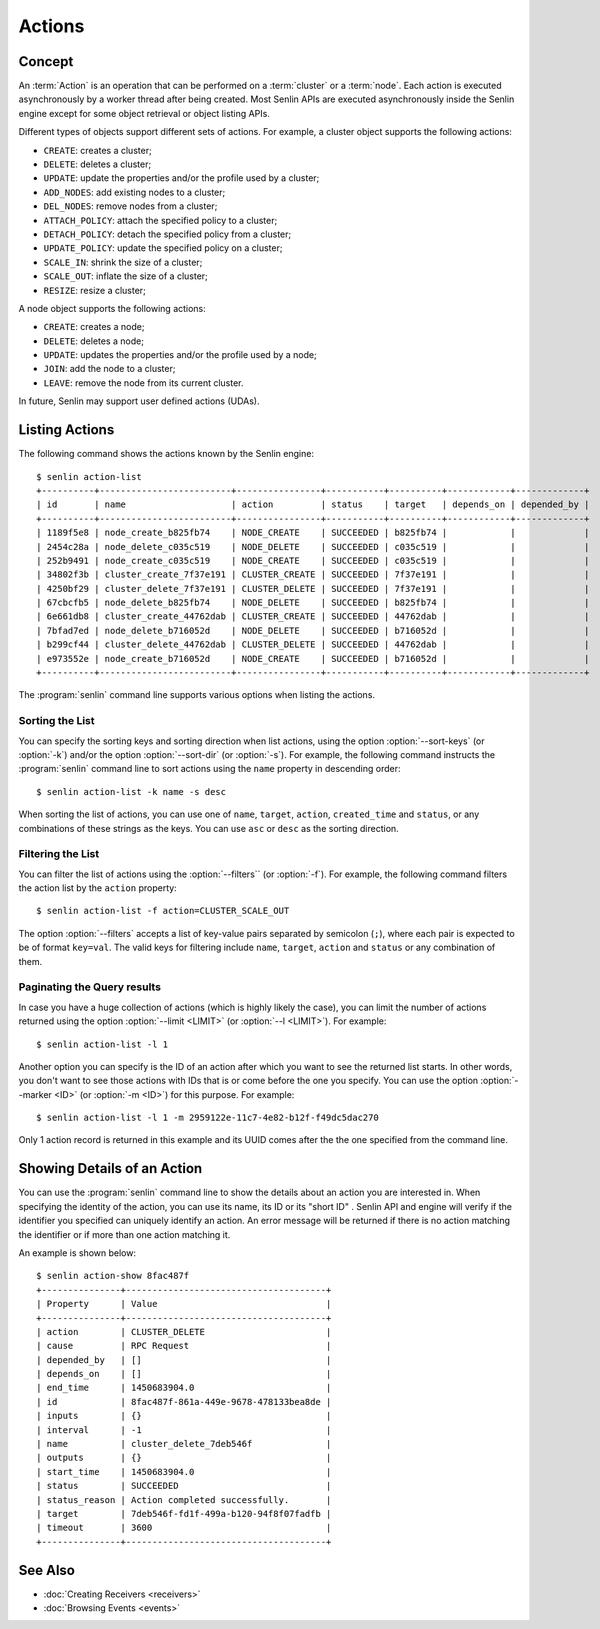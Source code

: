 ..
  Licensed under the Apache License, Version 2.0 (the "License"); you may
  not use this file except in compliance with the License. You may obtain
  a copy of the License at

          http://www.apache.org/licenses/LICENSE-2.0

  Unless required by applicable law or agreed to in writing, software
  distributed under the License is distributed on an "AS IS" BASIS, WITHOUT
  WARRANTIES OR CONDITIONS OF ANY KIND, either express or implied. See the
  License for the specific language governing permissions and limitations
  under the License.


.. _guide-actions:


=======
Actions
=======

Concept
~~~~~~~

An :term:`Action` is an operation that can be performed on a :term:`cluster`
or a :term:`node`. Each action is executed asynchronously by a worker thread
after being created. Most Senlin APIs are executed asynchronously inside the
Senlin engine except for some object retrieval or object listing APIs.

Different types of objects support different sets of actions. For example, a
cluster object supports the following actions:

* ``CREATE``: creates a cluster;
* ``DELETE``: deletes a cluster;
* ``UPDATE``: update the properties and/or the profile used by a cluster;
* ``ADD_NODES``: add existing nodes to a cluster;
* ``DEL_NODES``: remove nodes from a cluster;
* ``ATTACH_POLICY``: attach the specified policy to a cluster;
* ``DETACH_POLICY``: detach the specified policy from a cluster;
* ``UPDATE_POLICY``: update the specified policy on a cluster;
* ``SCALE_IN``: shrink the size of a cluster;
* ``SCALE_OUT``: inflate the size of a cluster;
* ``RESIZE``: resize a cluster;

A node object supports the following actions:

* ``CREATE``: creates a node;
* ``DELETE``: deletes a node;
* ``UPDATE``: updates the properties and/or the profile used by a node;
* ``JOIN``: add the node to a cluster;
* ``LEAVE``: remove the node from its current cluster.

In future, Senlin may support user defined actions (UDAs).


Listing Actions
~~~~~~~~~~~~~~~

The following command shows the actions known by the Senlin engine::

  $ senlin action-list
  +----------+-------------------------+----------------+-----------+----------+------------+-------------+
  | id       | name                    | action         | status    | target   | depends_on | depended_by |
  +----------+-------------------------+----------------+-----------+----------+------------+-------------+
  | 1189f5e8 | node_create_b825fb74    | NODE_CREATE    | SUCCEEDED | b825fb74 |            |             |
  | 2454c28a | node_delete_c035c519    | NODE_DELETE    | SUCCEEDED | c035c519 |            |             |
  | 252b9491 | node_create_c035c519    | NODE_CREATE    | SUCCEEDED | c035c519 |            |             |
  | 34802f3b | cluster_create_7f37e191 | CLUSTER_CREATE | SUCCEEDED | 7f37e191 |            |             |
  | 4250bf29 | cluster_delete_7f37e191 | CLUSTER_DELETE | SUCCEEDED | 7f37e191 |            |             |
  | 67cbcfb5 | node_delete_b825fb74    | NODE_DELETE    | SUCCEEDED | b825fb74 |            |             |
  | 6e661db8 | cluster_create_44762dab | CLUSTER_CREATE | SUCCEEDED | 44762dab |            |             |
  | 7bfad7ed | node_delete_b716052d    | NODE_DELETE    | SUCCEEDED | b716052d |            |             |
  | b299cf44 | cluster_delete_44762dab | CLUSTER_DELETE | SUCCEEDED | 44762dab |            |             |
  | e973552e | node_create_b716052d    | NODE_CREATE    | SUCCEEDED | b716052d |            |             |
  +----------+-------------------------+----------------+-----------+----------+------------+-------------+

The :program:`senlin` command line supports various options when listing the
actions.


Sorting the List
----------------

You can specify the sorting keys and sorting direction when list actions,
using the option :option:`--sort-keys` (or :option:`-k`) and/or the option
:option:`--sort-dir` (or :option:`-s`). For example, the following command
instructs the :program:`senlin` command line to sort actions using the
``name`` property in descending order::

  $ senlin action-list -k name -s desc

When sorting the list of actions, you can use one of ``name``, ``target``,
``action``, ``created_time`` and ``status``, or any combinations of these
strings as the keys. You can use ``asc`` or ``desc`` as the sorting direction.


Filtering the List
------------------

You can filter the list of actions using the :option:`--filters`` (or
:option:`-f`). For example, the following command filters the action list by
the ``action`` property::

  $ senlin action-list -f action=CLUSTER_SCALE_OUT

The option :option:`--filters` accepts a list of key-value pairs separated by
semicolon (``;``), where each pair is expected to be of format ``key=val``.
The valid keys for filtering include ``name``, ``target``, ``action`` and
``status`` or any combination of them.


Paginating the Query results
----------------------------

In case you have a huge collection of actions (which is highly likely the
case), you can limit the number of actions returned using the option
:option:`--limit <LIMIT>` (or :option:`--l <LIMIT>`). For example::

  $ senlin action-list -l 1

Another option you can specify is the ID of an action after which you want to
see the returned list starts. In other words, you don't want to see those
actions with IDs that is or come before the one you specify. You can use the
option :option:`--marker <ID>` (or :option:`-m <ID>`) for this purpose. For
example::

  $ senlin action-list -l 1 -m 2959122e-11c7-4e82-b12f-f49dc5dac270

Only 1 action record is returned in this example and its UUID comes after the
the one specified from the command line.


Showing Details of an Action
~~~~~~~~~~~~~~~~~~~~~~~~~~~~

You can use the :program:`senlin` command line to show the details about an
action you are interested in. When specifying the identity of the action, you
can use its name, its ID or its "short ID" . Senlin API and engine will verify
if the identifier you specified can uniquely identify an action. An error
message will be returned if there is no action matching the identifier or if
more than one action matching it.

An example is shown below::

  $ senlin action-show 8fac487f
  +---------------+--------------------------------------+
  | Property      | Value                                |
  +---------------+--------------------------------------+
  | action        | CLUSTER_DELETE                       |
  | cause         | RPC Request                          |
  | depended_by   | []                                   |
  | depends_on    | []                                   |
  | end_time      | 1450683904.0                         |
  | id            | 8fac487f-861a-449e-9678-478133bea8de |
  | inputs        | {}                                   |
  | interval      | -1                                   |
  | name          | cluster_delete_7deb546f              |
  | outputs       | {}                                   |
  | start_time    | 1450683904.0                         |
  | status        | SUCCEEDED                            |
  | status_reason | Action completed successfully.       |
  | target        | 7deb546f-fd1f-499a-b120-94f8f07fadfb |
  | timeout       | 3600                                 |
  +---------------+--------------------------------------+


See Also
~~~~~~~~

* :doc:`Creating Receivers <receivers>`
* :doc:`Browsing Events <events>`
